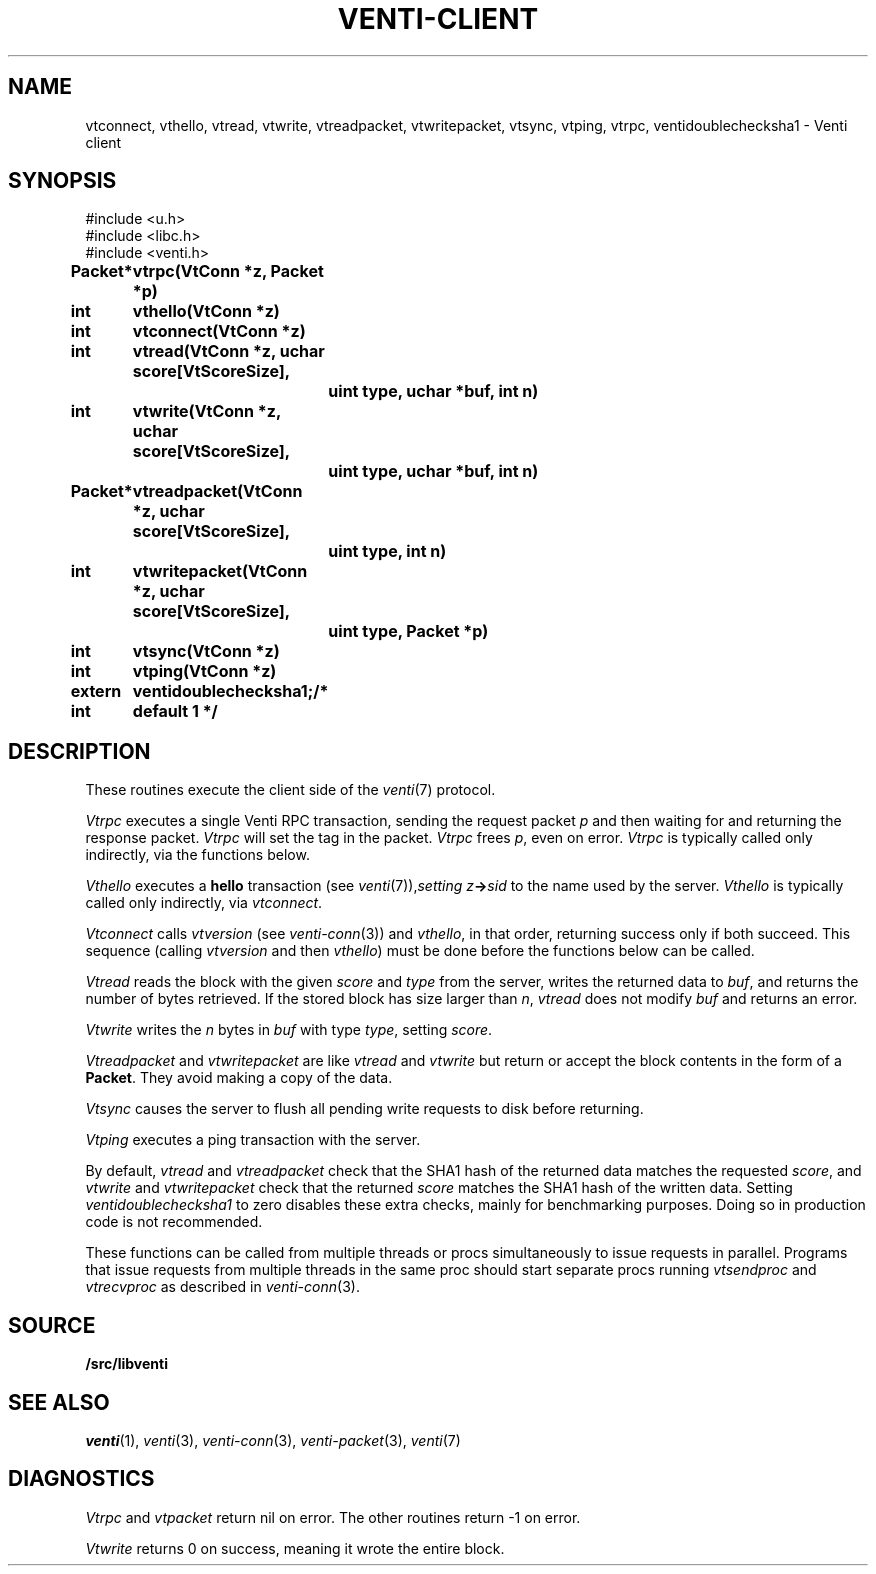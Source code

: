 .TH VENTI-CLIENT 3
.SH NAME
vtconnect, vthello, vtread, vtwrite, vtreadpacket, vtwritepacket, vtsync, vtping, vtrpc, ventidoublechecksha1 \- Venti client
.SH SYNOPSIS
.ft L
#include <u.h>
.br
#include <libc.h>
.br
#include <venti.h>
.ta +\w'\fLextern int 'u +\w'\fLxxxxxxxx'u
.PP
.B
Packet*	vtrpc(VtConn *z, Packet *p)
.PP
.B
int	vthello(VtConn *z)
.PP
.B
int	vtconnect(VtConn *z)
.PP
.B
int	vtread(VtConn *z, uchar score[VtScoreSize],
.br
.B
		uint type, uchar *buf, int n)
.PP
.B
int	vtwrite(VtConn *z, uchar score[VtScoreSize],
.br
.B
		uint type, uchar *buf, int n)
.PP
.B
Packet*	vtreadpacket(VtConn *z, uchar score[VtScoreSize],
.br
.B
		uint type, int n)
.PP
.B
int	vtwritepacket(VtConn *z, uchar score[VtScoreSize],
.br
.B
		uint type, Packet *p)
.PP
.B
int	vtsync(VtConn *z)
.PP
.B
int	vtping(VtConn *z)
.PP
.B
extern int	ventidoublechecksha1;	/* default 1 */
.SH DESCRIPTION
These routines execute the client side of the 
.IR venti (7)
protocol.
.PP
.I Vtrpc
executes a single Venti RPC transaction, sending the request 
packet
.IR p
and then waiting for and returning the response packet.
.I Vtrpc
will set the tag in the packet.
.I Vtrpc
frees
.IR p ,
even on error.
.I Vtrpc
is typically called only indirectly, via the functions below.
.PP
.I Vthello
executes a
.B hello
transaction
(see
.IR venti (7)), setting
.IB z -> sid
to the name used by the server.
.I Vthello
is typically called only indirectly, via
.IR vtconnect .
.PP
.I Vtconnect
calls
.I vtversion
(see
.IR venti-conn (3))
and
.IR vthello ,
in that order, returning success only
if both succeed.
This sequence (calling 
.I vtversion
and then
.IR vthello )
must be done before the functions below can be called.
.PP
.I Vtread
reads the block with the given
.I score
and
.I type
from the server,
writes the returned data
to
.IR buf ,
and returns the number of bytes retrieved.
If the stored block has size larger than
.IR n ,
.I vtread 
does not modify
.I buf
and
returns an error.
.PP
.I Vtwrite
writes the
.I n
bytes in 
.I buf
with type
.IR type ,
setting 
.IR score .
.PP
.I Vtreadpacket
and
.I vtwritepacket
are like
.I vtread
and
.I vtwrite
but return or accept the block contents in the
form of a
.BR Packet .
They avoid making a copy of the data.
.PP
.I Vtsync
causes the server to flush all pending write requests
to disk before returning.
.PP
.I Vtping
executes a ping transaction with the server.
.PP
By default,
.I vtread
and
.I vtreadpacket
check that the SHA1 hash of the returned data 
matches the requested
.IR score ,
and
.I vtwrite
and
.I vtwritepacket
check that the returned
.I score
matches the SHA1 hash of the written data.
Setting
.I ventidoublechecksha1
to zero disables these extra checks,
mainly for benchmarking purposes.
Doing so in production code is not recommended.
.PP
These functions can be called from multiple threads
or procs simultaneously to issue requests 
in parallel.
Programs that issue requests from multiple threads
in the same proc should start separate procs running
.I vtsendproc
and
.I vtrecvproc
as described in
.IR venti-conn (3).
.SH SOURCE
.B \*9/src/libventi
.SH SEE ALSO
.IR venti (1),
.IR venti (3),
.IR venti-conn (3),
.IR venti-packet (3),
.IR venti (7)
.SH DIAGNOSTICS
.I Vtrpc
and
.I vtpacket
return nil on error.
The other routines return \-1 on error.
.PP
.I Vtwrite
returns 0 on success,
meaning it wrote the entire block.
